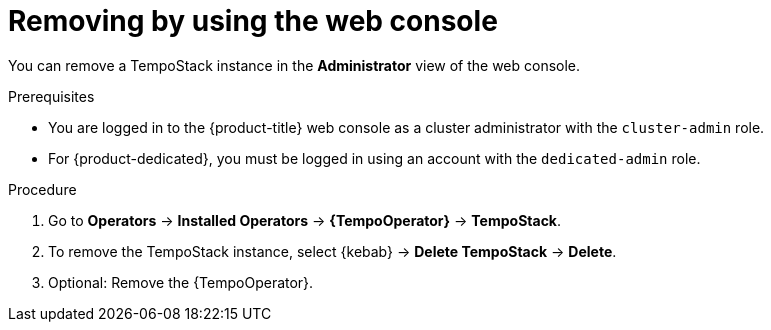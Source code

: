 //Module included in the following assemblies:
//
//* observability/distr_tracing/distr-tracing-tempo-removing.adoc

:_mod-docs-content-type: PROCEDURE
[id="distr-tracing-removing-tempo-instance_{context}"]
= Removing by using the web console

You can remove a TempoStack instance in the *Administrator* view of the web console.

.Prerequisites

* You are logged in to the {product-title} web console as a cluster administrator with the `cluster-admin` role.

* For {product-dedicated}, you must be logged in using an account with the `dedicated-admin` role.

.Procedure

. Go to *Operators* -> *Installed Operators* -> *{TempoOperator}* -> *TempoStack*.

. To remove the TempoStack instance, select {kebab} -> *Delete TempoStack* -> *Delete*.

. Optional: Remove the {TempoOperator}.